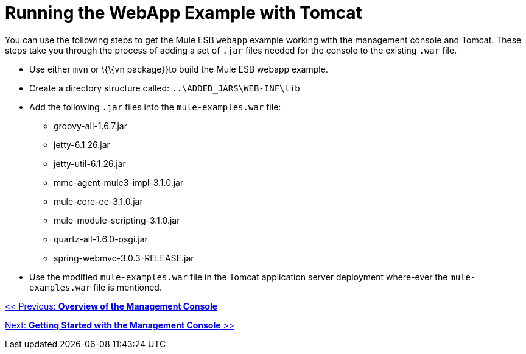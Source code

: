 = Running the WebApp Example with Tomcat

You can use the following steps to get the Mule ESB `webapp` example working with the management console and Tomcat. These steps take you through the process of adding a set of `.jar` files needed for the console to the existing `.war` file.

* Use either `mvn` or \{\{vn package}}to build the Mule ESB webapp example.
* Create a directory structure called: `..\ADDED_JARS\WEB-INF\lib`
* Add the following `.jar` files into the `mule-examples.war` file:
** groovy-all-1.6.7.jar
** jetty-6.1.26.jar
** jetty-util-6.1.26.jar
** mmc-agent-mule3-impl-3.1.0.jar
** mule-core-ee-3.1.0.jar
** mule-module-scripting-3.1.0.jar
** quartz-all-1.6.0-osgi.jar
** spring-webmvc-3.0.3-RELEASE.jar
* Use the modified `mule-examples.war` file in the Tomcat application server deployment where-ever the `mule-examples.war` file is mentioned.

link:/documentation-3.2/display/32X/Overview+of+the+Management+Console[<< Previous: *Overview of the Management Console*]

link:/documentation-3.2/display/32X/Getting+Started+with+the+Management+Console[Next: *Getting Started with the Management Console* >>]
